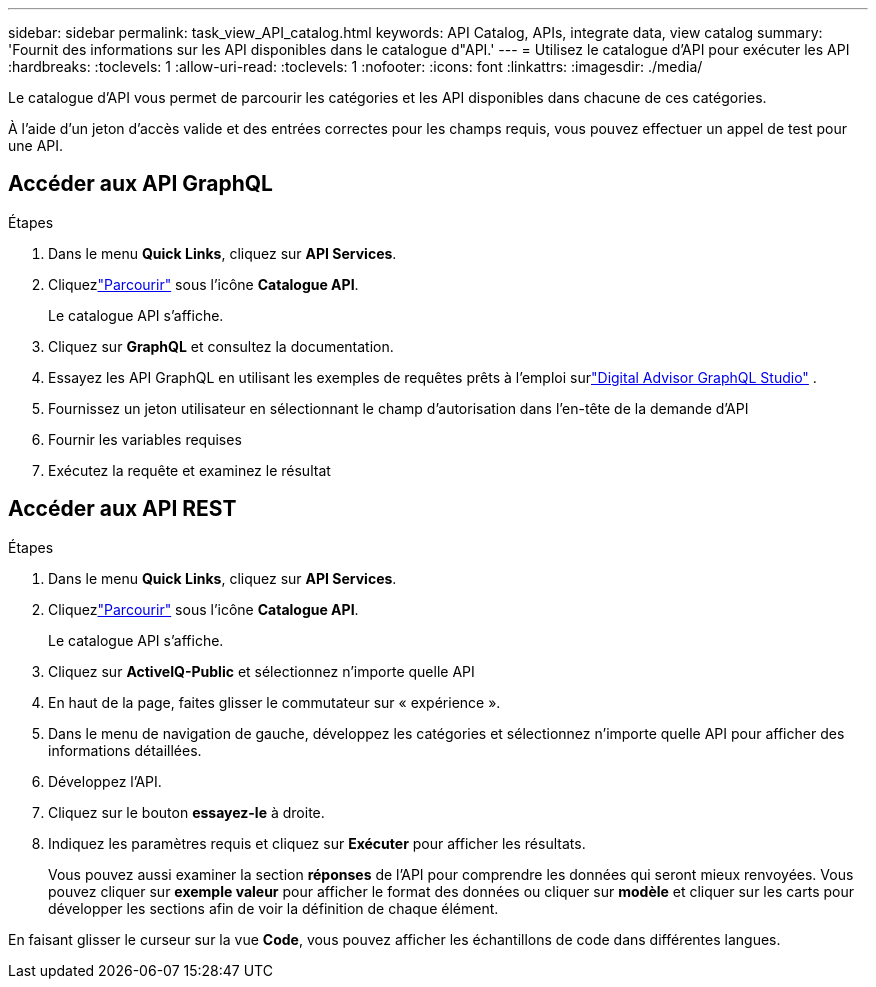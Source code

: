 ---
sidebar: sidebar 
permalink: task_view_API_catalog.html 
keywords: API Catalog, APIs, integrate data, view catalog 
summary: 'Fournit des informations sur les API disponibles dans le catalogue d"API.' 
---
= Utilisez le catalogue d'API pour exécuter les API
:hardbreaks:
:toclevels: 1
:allow-uri-read: 
:toclevels: 1
:nofooter: 
:icons: font
:linkattrs: 
:imagesdir: ./media/


[role="lead"]
Le catalogue d'API vous permet de parcourir les catégories et les API disponibles dans chacune de ces catégories.

À l'aide d'un jeton d'accès valide et des entrées correctes pour les champs requis, vous pouvez effectuer un appel de test pour une API.



== Accéder aux API GraphQL

.Étapes
. Dans le menu *Quick Links*, cliquez sur *API Services*.
. Cliquezlink:https://activeiq.netapp.com/catalog/internal/api-reference/introduction["Parcourir"] sous l'icône *Catalogue API*.
+
Le catalogue API s'affiche.

. Cliquez sur *GraphQL* et consultez la documentation.
. Essayez les API GraphQL en utilisant les exemples de requêtes prêts à l'emploi surlink:https://studio.apollographql.com/public/ActiveIQ-Graph-Prd-API/variant/current/explorer?collectionId=251c50ce-797e-4549-bb9c-f6557ef5a176OPERATION_COLLECTIONfocusCollectionId=251c50ce-797e-4549-bb9c-f6557ef5a176["Digital Advisor GraphQL Studio"^] .
. Fournissez un jeton utilisateur en sélectionnant le champ d'autorisation dans l'en-tête de la demande d'API
. Fournir les variables requises
. Exécutez la requête et examinez le résultat




== Accéder aux API REST

.Étapes
. Dans le menu *Quick Links*, cliquez sur *API Services*.
. Cliquezlink:https://activeiq.netapp.com/catalog/internal/api-reference/introduction["Parcourir"] sous l'icône *Catalogue API*.
+
Le catalogue API s'affiche.

. Cliquez sur *ActiveIQ-Public* et sélectionnez n'importe quelle API
. En haut de la page, faites glisser le commutateur sur « expérience ».
. Dans le menu de navigation de gauche, développez les catégories et sélectionnez n'importe quelle API pour afficher des informations détaillées.
. Développez l'API.
. Cliquez sur le bouton *essayez-le* à droite.
. Indiquez les paramètres requis et cliquez sur *Exécuter* pour afficher les résultats.
+
Vous pouvez aussi examiner la section *réponses* de l'API pour comprendre les données qui seront mieux renvoyées. Vous pouvez cliquer sur *exemple valeur* pour afficher le format des données ou cliquer sur *modèle* et cliquer sur les carts pour développer les sections afin de voir la définition de chaque élément.



En faisant glisser le curseur sur la vue *Code*, vous pouvez afficher les échantillons de code dans différentes langues.
